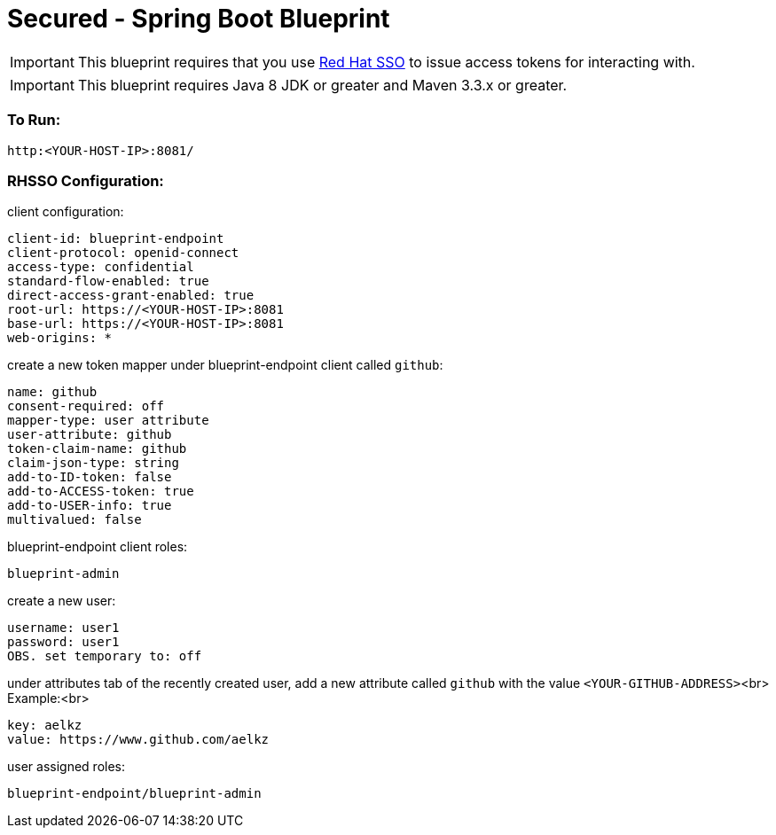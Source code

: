 = Secured - Spring Boot Blueprint

IMPORTANT: This blueprint requires that you use link:https://access.redhat.com/products/red-hat-single-sign-on[Red Hat SSO] to issue access tokens for interacting with.

IMPORTANT: This blueprint requires Java 8 JDK or greater and Maven 3.3.x or greater.

=== To Run:

```
http:<YOUR-HOST-IP>:8081/
```

=== RHSSO Configuration:

client configuration:

```
client-id: blueprint-endpoint
client-protocol: openid-connect
access-type: confidential
standard-flow-enabled: true
direct-access-grant-enabled: true
root-url: https://<YOUR-HOST-IP>:8081
base-url: https://<YOUR-HOST-IP>:8081
web-origins: *
```

create a new token mapper under blueprint-endpoint client called `github`:

```
name: github
consent-required: off
mapper-type: user attribute
user-attribute: github
token-claim-name: github
claim-json-type: string
add-to-ID-token: false
add-to-ACCESS-token: true
add-to-USER-info: true
multivalued: false
```

blueprint-endpoint client roles:

```
blueprint-admin
```

create a new user:
```
username: user1
password: user1
OBS. set temporary to: off
```

under attributes tab of the recently created user, add a new attribute called `github` with the value `<YOUR-GITHUB-ADDRESS>`<br>
Example:<br>

```
key: aelkz
value: https://www.github.com/aelkz
```

user assigned roles:

```
blueprint-endpoint/blueprint-admin
```
